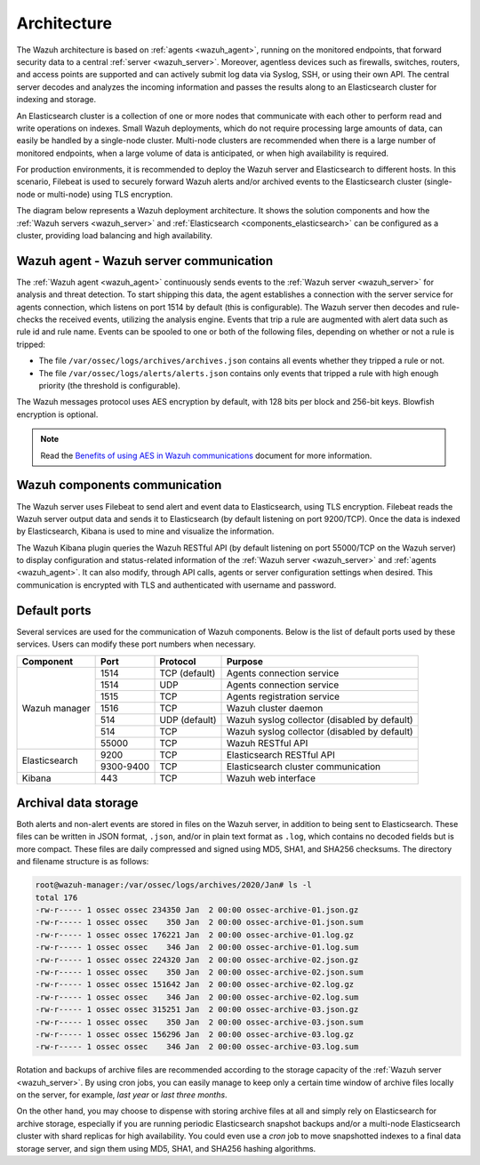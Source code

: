 .. Copyright (C) 2021 Wazuh, Inc.

.. meta::
  :description: Learn more about the architecture of Wazuh, our open source cybersecurity platform, in this section of our documentation. 
  
.. _architecture:

Architecture
============

The Wazuh architecture is based on :ref:`agents <wazuh_agent>`, running on the monitored endpoints, that forward security data to a central :ref:`server <wazuh_server>`. Moreover, agentless devices such as firewalls, switches, routers, and access points are supported and can actively submit log data via Syslog, SSH, or using their own API. The central server decodes and analyzes the incoming information and passes the results along to an Elasticsearch cluster for indexing and storage.

An Elasticsearch cluster is a collection of one or more nodes that communicate with each other to perform read and write operations on indexes. Small Wazuh deployments, which do not require processing large amounts of data, can easily be handled by a single-node cluster. Multi-node clusters are recommended when there is a large number of monitored endpoints, when a large volume of data is anticipated, or when high availability is required.

For production environments, it is recommended to deploy the Wazuh server and Elasticsearch to different hosts. In this scenario, Filebeat is used to securely forward Wazuh alerts and/or archived events to the Elasticsearch cluster (single-node or multi-node) using TLS encryption.

The diagram below represents a Wazuh deployment architecture. It shows the solution components and how the :ref:`Wazuh servers <wazuh_server>` and :ref:`Elasticsearch <components_elasticsearch>` can be configured as a cluster, providing load balancing and high availability.

.. thumbnail:: ../images/getting_started/deployment.png
    :alt: Wazuh deployment
    :align: center
    :wrap_image: No

Wazuh agent - Wazuh server communication
----------------------------------------

The :ref:`Wazuh agent <wazuh_agent>` continuously sends events to the :ref:`Wazuh server <wazuh_server>` for analysis and threat detection. To start shipping this data, the agent establishes a connection with the server service for agents connection, which listens on port 1514 by default (this is configurable). The Wazuh server then decodes and rule-checks the received events, utilizing the analysis engine. Events that trip a rule are augmented with alert data such as rule id and rule name. Events can be spooled to one or both of the following files, depending on whether or not a rule is tripped:

- The file ``/var/ossec/logs/archives/archives.json`` contains all events whether they tripped a rule or not.
- The file ``/var/ossec/logs/alerts/alerts.json`` contains only events that tripped a rule with high enough priority (the threshold is configurable).

The Wazuh messages protocol uses AES encryption by default, with 128 bits per block and 256-bit keys. Blowfish encryption is optional.

.. note:: Read the `Benefits of using AES in Wazuh communications <https://wazuh.com/blog/benefits-of-using-aes-in-our-communications>`_ document for more information.

Wazuh components communication
------------------------------

The Wazuh server uses Filebeat to send alert and event data to Elasticsearch, using TLS encryption. Filebeat reads the Wazuh server output data and sends it to Elasticsearch (by default listening on port 9200/TCP). Once the data is indexed by Elasticsearch, Kibana is used to mine and visualize the information.

The Wazuh Kibana plugin queries the Wazuh RESTful API (by default listening on port 55000/TCP on the Wazuh server) to display configuration and status-related information of the :ref:`Wazuh server <wazuh_server>` and :ref:`agents <wazuh_agent>`. It can also modify, through API calls, agents or server configuration settings when desired. This communication is encrypted with TLS and authenticated with username and password.

Default ports
-------------

Several services are used for the communication of Wazuh components. Below is the list of default ports used by these services. Users can modify these port numbers when necessary.

+---------------+-----------+---------------+----------------------------------------------+
|  Component    | Port      | Protocol      | Purpose                                      |
+===============+===========+===============+==============================================+
|               | 1514      | TCP (default) | Agents connection service                    |
+               +-----------+---------------+----------------------------------------------+
|               | 1514      | UDP           | Agents connection service                    |
+               +-----------+---------------+----------------------------------------------+
| Wazuh manager | 1515      | TCP           | Agents registration service                  |
+               +-----------+---------------+----------------------------------------------+
|               | 1516      | TCP           | Wazuh cluster daemon                         |
+               +-----------+---------------+----------------------------------------------+
|               | 514       | UDP (default) | Wazuh syslog collector (disabled by default) |
+               +-----------+---------------+----------------------------------------------+
|               | 514       | TCP           | Wazuh syslog collector (disabled by default) |
+               +-----------+---------------+----------------------------------------------+
|               | 55000     | TCP           | Wazuh RESTful API                            |
+---------------+-----------+---------------+----------------------------------------------+
|               | 9200      | TCP           | Elasticsearch RESTful API                    |
+ Elasticsearch +-----------+---------------+----------------------------------------------+
|               | 9300-9400 | TCP           | Elasticsearch cluster communication          |
+---------------+-----------+---------------+----------------------------------------------+
|Kibana         | 443       | TCP           | Wazuh web interface                          |
+---------------+-----------+---------------+----------------------------------------------+

Archival data storage
---------------------

Both alerts and non-alert events are stored in files on the Wazuh server, in addition to being sent to Elasticsearch. These files can be written in JSON format, ``.json``,  and/or in plain text format as ``.log``, which contains no decoded fields but is more compact. These files are daily compressed and signed using MD5, SHA1, and SHA256 checksums. The directory and filename structure is as follows:

.. code-block:: bash

  root@wazuh-manager:/var/ossec/logs/archives/2020/Jan# ls -l
  total 176
  -rw-r----- 1 ossec ossec 234350 Jan  2 00:00 ossec-archive-01.json.gz
  -rw-r----- 1 ossec ossec    350 Jan  2 00:00 ossec-archive-01.json.sum
  -rw-r----- 1 ossec ossec 176221 Jan  2 00:00 ossec-archive-01.log.gz
  -rw-r----- 1 ossec ossec    346 Jan  2 00:00 ossec-archive-01.log.sum
  -rw-r----- 1 ossec ossec 224320 Jan  2 00:00 ossec-archive-02.json.gz
  -rw-r----- 1 ossec ossec    350 Jan  2 00:00 ossec-archive-02.json.sum
  -rw-r----- 1 ossec ossec 151642 Jan  2 00:00 ossec-archive-02.log.gz
  -rw-r----- 1 ossec ossec    346 Jan  2 00:00 ossec-archive-02.log.sum
  -rw-r----- 1 ossec ossec 315251 Jan  2 00:00 ossec-archive-03.json.gz
  -rw-r----- 1 ossec ossec    350 Jan  2 00:00 ossec-archive-03.json.sum
  -rw-r----- 1 ossec ossec 156296 Jan  2 00:00 ossec-archive-03.log.gz
  -rw-r----- 1 ossec ossec    346 Jan  2 00:00 ossec-archive-03.log.sum

Rotation and backups of archive files are recommended according to the storage capacity of the :ref:`Wazuh server <wazuh_server>`. By using cron jobs, you can easily manage to keep only a certain time window of archive files locally on the server, for example, *last year* or *last three months*.

On the other hand, you may choose to dispense with storing archive files at all and simply rely on Elasticsearch for archive storage, especially if you are running periodic Elasticsearch snapshot backups and/or a multi-node Elasticsearch cluster with shard replicas for high availability. You could even use a *cron* job to move snapshotted indexes to a final data storage server, and sign them using MD5, SHA1, and SHA256 hashing algorithms.
